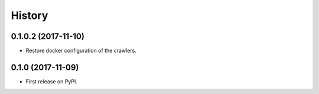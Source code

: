 =======
History
=======

0.1.0.2 (2017-11-10)
------------------
* Restore docker configuration of the crawlers.

0.1.0 (2017-11-09)
------------------
* First release on PyPI.
